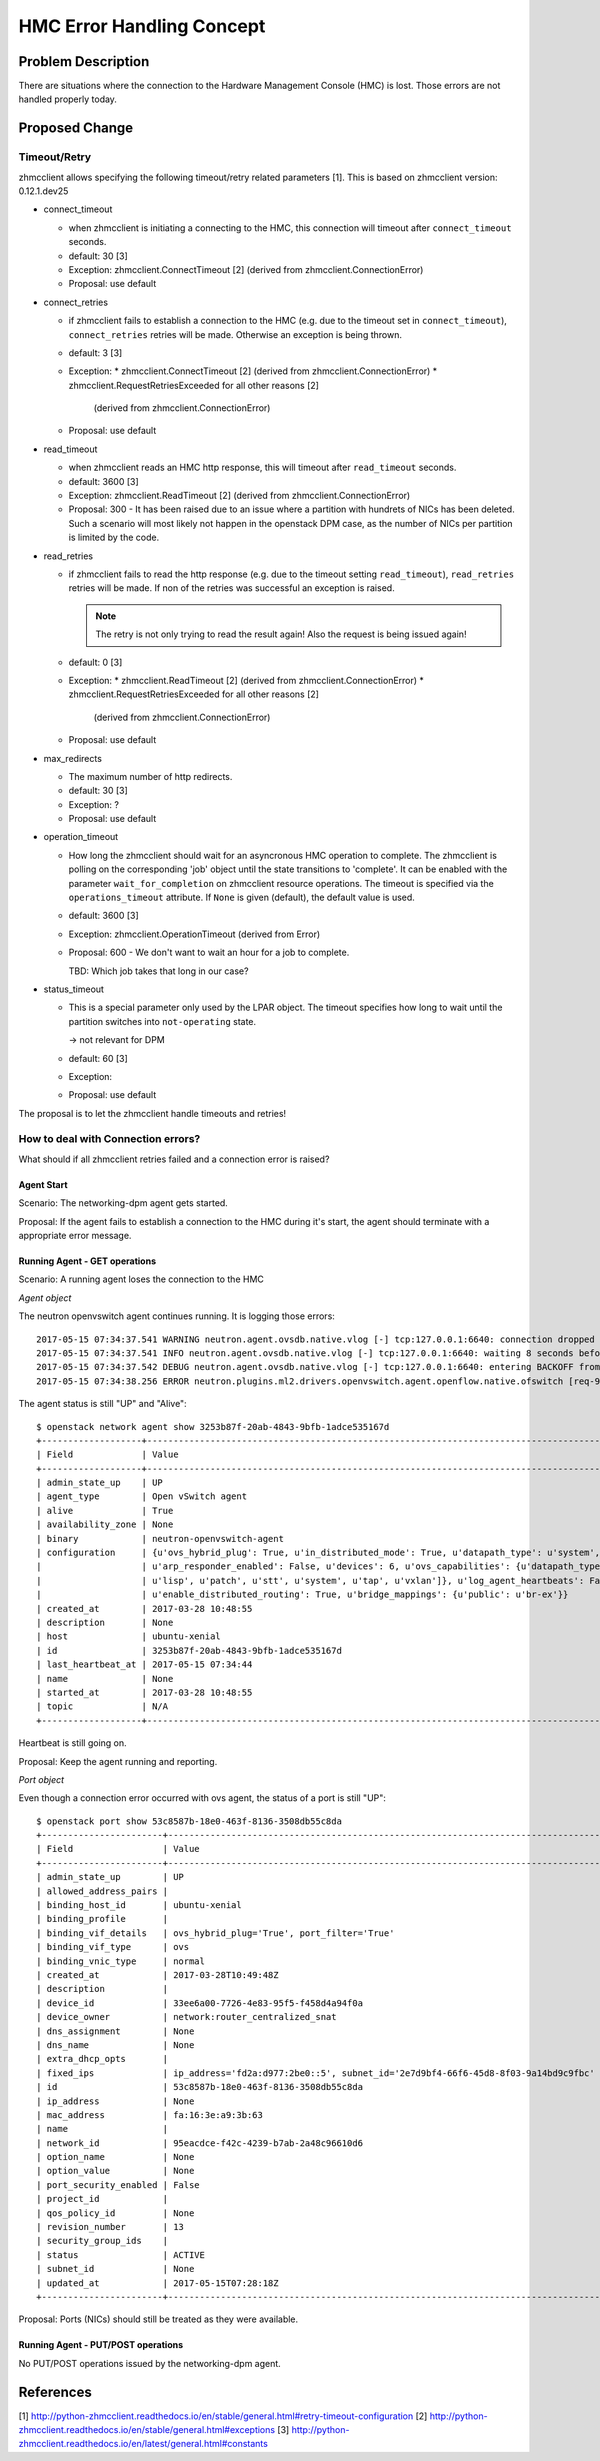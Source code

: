 ..
 This work is licensed under a Creative Commons Attribution 3.0 Unported
 License.

 http://creativecommons.org/licenses/by/3.0/legalcode

==========================
HMC Error Handling Concept
==========================

Problem Description
===================

There are situations where the connection to the Hardware Management Console
(HMC) is lost. Those errors are not handled properly today.

Proposed Change
===============

Timeout/Retry
-------------

zhmcclient allows specifying the following timeout/retry related parameters
[1]. This is based on zhmcclient version: 0.12.1.dev25


* connect_timeout

  * when zhmcclient is initiating a connecting to the HMC, this connection
    will timeout after ``connect_timeout`` seconds.
  * default: 30  [3]
  * Exception: zhmcclient.ConnectTimeout [2]
    (derived from zhmcclient.ConnectionError)
  * Proposal: use default

* connect_retries

  * if zhmcclient fails to establish a connection to the HMC (e.g. due to the
    timeout set in ``connect_timeout``), ``connect_retries`` retries will be
    made. Otherwise an exception is being thrown.
  * default: 3 [3]
  * Exception:
    * zhmcclient.ConnectTimeout [2] (derived from zhmcclient.ConnectionError)
    * zhmcclient.RequestRetriesExceeded for all other reasons [2]
      (derived from zhmcclient.ConnectionError)
  * Proposal: use default

* read_timeout

  * when zhmcclient reads an HMC http response, this will timeout after
    ``read_timeout`` seconds.
  * default: 3600  [3]
  * Exception: zhmcclient.ReadTimeout [2]
    (derived from zhmcclient.ConnectionError)
  * Proposal: 300 - It has been raised due to an issue where a partition with
    hundrets of NICs has been deleted. Such a scenario will most likely not
    happen in the openstack DPM case, as the number of NICs per partition is
    limited by the code.

* read_retries

  * if zhmcclient fails to read the http response (e.g. due to the timeout
    setting ``read_timeout``), ``read_retries`` retries will be made. If non
    of the retries was successful an exception is raised.

    .. note::
      The retry is not only trying to read the result again! Also the request
      is being issued again!
  * default: 0  [3]
  * Exception:
    * zhmcclient.ReadTimeout [2] (derived from zhmcclient.ConnectionError)
    * zhmcclient.RequestRetriesExceeded for all other reasons [2]
      (derived from zhmcclient.ConnectionError)
  * Proposal: use default

* max_redirects

  * The maximum number of http redirects.
  * default: 30  [3]
  * Exception: ?
  * Proposal: use default

* operation_timeout

  * How long the zhmcclient should wait for an asyncronous HMC operation to
    complete. The zhmcclient is polling on the corresponding 'job' object until
    the state transitions to 'complete'. It can be enabled with the parameter
    ``wait_for_completion`` on zhmcclient resource operations. The timeout is
    specified via the ``operations_timeout`` attribute. If ``None`` is given
    (default), the default value is used.
  * default: 3600  [3]
  * Exception: zhmcclient.OperationTimeout (derived from Error)
  * Proposal: 600 - We don't want to wait an hour for a job to complete.

    TBD: Which job takes that long in our case?

* status_timeout

  * This is a special parameter only used by the LPAR object. The timeout
    specifies how long to wait until the partition switches into
    ``not-operating`` state.

    -> not relevant for DPM
  * default: 60  [3]
  * Exception:
  * Proposal: use default


The proposal is to let the zhmcclient handle timeouts and retries!

How to deal with Connection errors?
-----------------------------------

What should if all zhmcclient retries failed and a connection error is raised?

Agent Start
+++++++++++

Scenario: The networking-dpm agent gets started.

Proposal: If the agent fails to establish a connection to the HMC during it's
start, the agent should terminate with a appropriate error message.

Running Agent - GET operations
++++++++++++++++++++++++++++++

Scenario: A running agent loses the connection to the HMC

*Agent object*

The neutron openvswitch agent continues running. It is logging those errors::

      2017-05-15 07:34:37.541 WARNING neutron.agent.ovsdb.native.vlog [-] tcp:127.0.0.1:6640: connection dropped (Connection refused)
      2017-05-15 07:34:37.541 INFO neutron.agent.ovsdb.native.vlog [-] tcp:127.0.0.1:6640: waiting 8 seconds before reconnect
      2017-05-15 07:34:37.542 DEBUG neutron.agent.ovsdb.native.vlog [-] tcp:127.0.0.1:6640: entering BACKOFF from (pid=17589) _transition /usr/local/lib/python2.7/dist-packages/ovs/reconnect.py:468
      2017-05-15 07:34:38.256 ERROR neutron.plugins.ml2.drivers.openvswitch.agent.openflow.native.ofswitch [req-916cbb0c-d3e4-44d3-bba1-ebc42b6e8d14 None None] Switch connection timeout

The agent status is still "UP" and "Alive"::

      $ openstack network agent show 3253b87f-20ab-4843-9bfb-1adce535167d
      +-------------------+---------------------------------------------------------------------------------------------------------------------------------------------------------------------------------+
      | Field             | Value                                                                                                                                                                           |
      +-------------------+---------------------------------------------------------------------------------------------------------------------------------------------------------------------------------+
      | admin_state_up    | UP                                                                                                                                                                              |
      | agent_type        | Open vSwitch agent                                                                                                                                                              |
      | alive             | True                                                                                                                                                                            |
      | availability_zone | None                                                                                                                                                                            |
      | binary            | neutron-openvswitch-agent                                                                                                                                                       |
      | configuration     | {u'ovs_hybrid_plug': True, u'in_distributed_mode': True, u'datapath_type': u'system', u'vhostuser_socket_dir': u'/var/run/openvswitch', u'tunneling_ip': u'192.168.222.15',     |
      |                   | u'arp_responder_enabled': False, u'devices': 6, u'ovs_capabilities': {u'datapath_types': [u'netdev', u'system'], u'iface_types': [u'geneve', u'gre', u'internal', u'ipsec_gre', |
      |                   | u'lisp', u'patch', u'stt', u'system', u'tap', u'vxlan']}, u'log_agent_heartbeats': False, u'l2_population': True, u'tunnel_types': [u'vxlan'], u'extensions': [],               |
      |                   | u'enable_distributed_routing': True, u'bridge_mappings': {u'public': u'br-ex'}}                                                                                                 |
      | created_at        | 2017-03-28 10:48:55                                                                                                                                                             |
      | description       | None                                                                                                                                                                            |
      | host              | ubuntu-xenial                                                                                                                                                                   |
      | id                | 3253b87f-20ab-4843-9bfb-1adce535167d                                                                                                                                            |
      | last_heartbeat_at | 2017-05-15 07:34:44                                                                                                                                                             |
      | name              | None                                                                                                                                                                            |
      | started_at        | 2017-03-28 10:48:55                                                                                                                                                             |
      | topic             | N/A                                                                                                                                                                             |
      +-------------------+---------------------------------------------------------------------------------------------------------------------------------------------------------------------------------+

Heartbeat is still going on.

Proposal: Keep the agent running and reporting.

*Port object*

Even though a connection error occurred with ovs agent, the status of a port
is still "UP"::

      $ openstack port show 53c8587b-18e0-463f-8136-3508db55c8da
      +-----------------------+----------------------------------------------------------------------------------+
      | Field                 | Value                                                                            |
      +-----------------------+----------------------------------------------------------------------------------+
      | admin_state_up        | UP                                                                               |
      | allowed_address_pairs |                                                                                  |
      | binding_host_id       | ubuntu-xenial                                                                    |
      | binding_profile       |                                                                                  |
      | binding_vif_details   | ovs_hybrid_plug='True', port_filter='True'                                       |
      | binding_vif_type      | ovs                                                                              |
      | binding_vnic_type     | normal                                                                           |
      | created_at            | 2017-03-28T10:49:48Z                                                             |
      | description           |                                                                                  |
      | device_id             | 33ee6a00-7726-4e83-95f5-f458d4a94f0a                                             |
      | device_owner          | network:router_centralized_snat                                                  |
      | dns_assignment        | None                                                                             |
      | dns_name              | None                                                                             |
      | extra_dhcp_opts       |                                                                                  |
      | fixed_ips             | ip_address='fd2a:d977:2be0::5', subnet_id='2e7d9bf4-66f6-45d8-8f03-9a14bd9c9fbc' |
      | id                    | 53c8587b-18e0-463f-8136-3508db55c8da                                             |
      | ip_address            | None                                                                             |
      | mac_address           | fa:16:3e:a9:3b:63                                                                |
      | name                  |                                                                                  |
      | network_id            | 95eacdce-f42c-4239-b7ab-2a48c96610d6                                             |
      | option_name           | None                                                                             |
      | option_value          | None                                                                             |
      | port_security_enabled | False                                                                            |
      | project_id            |                                                                                  |
      | qos_policy_id         | None                                                                             |
      | revision_number       | 13                                                                               |
      | security_group_ids    |                                                                                  |
      | status                | ACTIVE                                                                           |
      | subnet_id             | None                                                                             |
      | updated_at            | 2017-05-15T07:28:18Z                                                             |
      +-----------------------+----------------------------------------------------------------------------------+

Proposal: Ports (NICs) should still be treated as they were available.


Running Agent - PUT/POST operations
+++++++++++++++++++++++++++++++++++

No PUT/POST operations issued by the networking-dpm agent.

References
==========

[1] http://python-zhmcclient.readthedocs.io/en/stable/general.html#retry-timeout-configuration
[2] http://python-zhmcclient.readthedocs.io/en/stable/general.html#exceptions
[3] http://python-zhmcclient.readthedocs.io/en/latest/general.html#constants